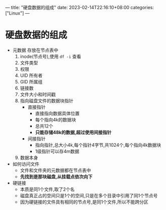 ---
title: "硬盘数据的组成"
date: 2023-02-14T22:16:10+08:00
categories: ["Linux"]
---

* 硬盘数据的组成
- 元数据 存放在节点表中
  1. inode(节点号),使用 =df -i= 查看
  2. 文件类型
  3. 权限
  4. UID 所有者
  5. GID 所属组
  6. 链接数
  7. 文件大小和时间戳
  8. 指向磁盘文件的数据块指针
     - 直接指针
       - 直接指向数据具体位置
       - 每个指向4k的数据块
       - 总共12个
       - *只能存储48k的数据,超过使用间接指针*
     - 间接指针
       - 指向指针,总大小4k,每个指针4字节,共1024个,每个指向4k数据块
       - 1级指针可以存4m数据
  9. 数据本身
- 如何访问文件
  - 文件和文件夹的元数据都在节点表中
  - *先找到是那块磁盘,从挂载点依次向下*
- 硬链接
  - 本质是同1个文件,取了2个名
  - 磁盘真正占的空间只是1个的空间,只是在多个目录中引用了同1个节点号
  - 因为硬链接的文件具有相同的节点号,是同1个文件,所以不能跨分区
